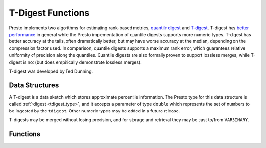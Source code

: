 ==================
T-Digest Functions
==================

Presto implements two algorithms for estimating rank-based metrics, `quantile
digest <http://dx.doi.org/10.1145/347090.347195>`_ and `T-digest
<https://doi.org/10.1016/j.simpa.2020.100049>`_.  T-digest has `better
performance <https://arxiv.org/abs/1902.04023>`_ in general while the Presto
implementation of quantile digests supports more numeric types. T-digest has
better accuracy at the tails, often dramatically better, but may have worse
accuracy at the median, depending on the compression factor used. In
comparison, quantile digests supports a maximum rank error, which guarantees
relative uniformity of precision along the quantiles.  Quantile digests are
also formally proven to support lossless merges, while T-digest is not (but
does empirically demonstrate lossless merges).

T-digest was developed by Ted Dunning.

Data Structures
---------------

A T-digest is a data sketch which stores approximate percentile information.
The Presto type for this data structure is called :ref:`tdigest <tdigest_type>`,
and it accepts a parameter of type ``double`` which represents the set of
numbers to be ingested by the ``tdigest``.  Other numeric types may be added
in a future release.

T-digests may be merged without losing precision, and for storage and retrieval
they may be cast to/from ``VARBINARY``.

Functions
---------

.. function:: merge(tdigest<double>) -> tdigest<double>
    :noindex:

    Merges all input ``tdigest``\ s into a single ``tdigest``.

.. function:: value_at_quantile(tdigest<double>, quantile) -> double

    Returns the approximate percentile values from the T-digest given the
    number ``quantile`` between 0 and 1.

.. function:: quantile_at_value(tdigest<double>, value) -> double

    Returns the approximate quantile number between 0 and 1 from the T-digest
    given an input ``value``. Null is returned if the T-digest is empty or the
    input value is outside of the range of the digest.

.. function:: scale_tdigest(tdigest<double>, scale_factor) -> tdigest<double>

    Returns a ``tdigest`` whose distribution has been scaled by a factor
    specified by ``scale_factor``.

.. function:: values_at_quantiles(tdigest<double>, quantiles) -> array<double>

    Returns the approximate percentile values as an array given the input
    T-digest and array of values between 0 and 1 which represent the quantiles
    to return.

.. function:: trimmed_mean(tdigest<double>, lower_quantile, upper_quantile) -> double

    Returns an estimate of the mean, excluding portions of the distribution
    outside the provided quantile bounds. Both ``lower_quantile`` and ``upper_quantile``
    must be between 0 and 1.

.. function:: tdigest_agg(x) -> tdigest<double>

    Returns the ``tdigest`` which is composed of  all input values of ``x``.

.. function:: tdigest_agg(x, w) -> tdigest<double>

    Returns the ``tdigest`` which is composed of  all input values of ``x`` using
    the per-item weight ``w``.

.. function:: tdigest_agg(x, w, compression) -> tdigest<double>

    Returns the ``tdigest`` which is composed of  all input values of ``x`` using
    the per-item weight ``w`` and compression factor ``compression``. ``compression``
    must be a value greater than zero, and it must be constant for all input rows.

    Compression factor of 500 is a good starting point that typically yields good
    accuracy and performance.

.. function:: destructure_tdigest(tdigest<double>) -> row<centroid_means array<double>, centroid_weights array<integer>, compression double, min double, max double, sum double, count bigint>

    Returns a row that represents a ``tdigest`` data structure in the form of
    its component parts. These include arrays of the centroid means and weights,
    the compression factor, and the maximum, minimum, sum and count of the
    values in the digest.

.. function:: construct_tdigest(centroid_means array<double>, centroid_weights array<double>, compression double, min double, max double, sum double, count bigint) -> tdigest<double>

    Returns the ``tdigest`` from its component parts (arrays of the centroid means
    and weights, the compression factor, and the maximum, minimum, sum and count of the
    values in the digest). This is an inverse of ``destructure_tdigest``.

    This function is particularly useful for adding externally-created tdigests to Presto.
